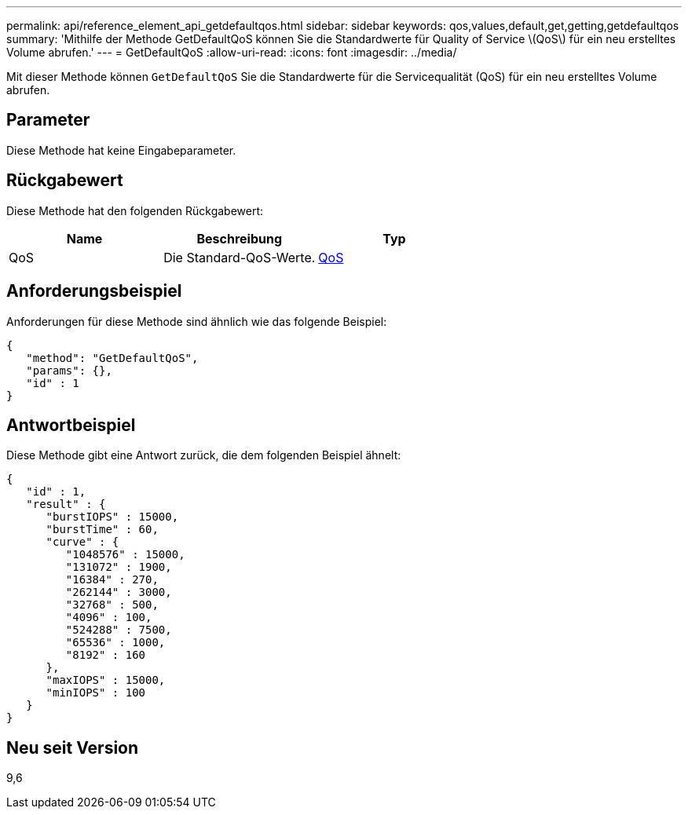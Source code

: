 ---
permalink: api/reference_element_api_getdefaultqos.html 
sidebar: sidebar 
keywords: qos,values,default,get,getting,getdefaultqos 
summary: 'Mithilfe der Methode GetDefaultQoS können Sie die Standardwerte für Quality of Service \(QoS\) für ein neu erstelltes Volume abrufen.' 
---
= GetDefaultQoS
:allow-uri-read: 
:icons: font
:imagesdir: ../media/


[role="lead"]
Mit dieser Methode können `GetDefaultQoS` Sie die Standardwerte für die Servicequalität (QoS) für ein neu erstelltes Volume abrufen.



== Parameter

Diese Methode hat keine Eingabeparameter.



== Rückgabewert

Diese Methode hat den folgenden Rückgabewert:

|===
| Name | Beschreibung | Typ 


 a| 
QoS
 a| 
Die Standard-QoS-Werte.
 a| 
xref:reference_element_api_qos.adoc[QoS]

|===


== Anforderungsbeispiel

Anforderungen für diese Methode sind ähnlich wie das folgende Beispiel:

[listing]
----
{
   "method": "GetDefaultQoS",
   "params": {},
   "id" : 1
}
----


== Antwortbeispiel

Diese Methode gibt eine Antwort zurück, die dem folgenden Beispiel ähnelt:

[listing]
----
{
   "id" : 1,
   "result" : {
      "burstIOPS" : 15000,
      "burstTime" : 60,
      "curve" : {
         "1048576" : 15000,
         "131072" : 1900,
         "16384" : 270,
         "262144" : 3000,
         "32768" : 500,
         "4096" : 100,
         "524288" : 7500,
         "65536" : 1000,
         "8192" : 160
      },
      "maxIOPS" : 15000,
      "minIOPS" : 100
   }
}
----


== Neu seit Version

9,6
